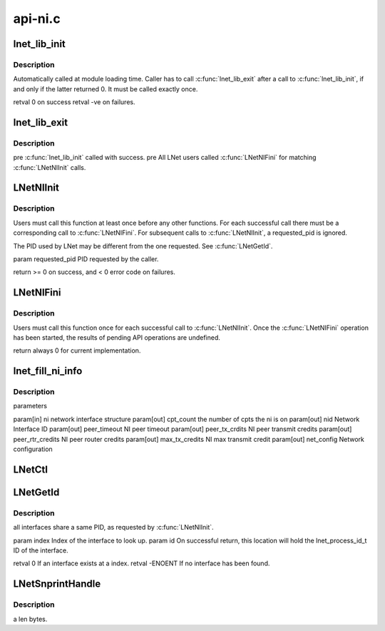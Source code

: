 .. -*- coding: utf-8; mode: rst -*-

========
api-ni.c
========


.. _`lnet_lib_init`:

lnet_lib_init
=============

.. c:function:: int lnet_lib_init ( void)

    :param void:
        no arguments



.. _`lnet_lib_init.description`:

Description
-----------


Automatically called at module loading time. Caller has to call
:c:func:`lnet_lib_exit` after a call to :c:func:`lnet_lib_init`, if and only if the
latter returned 0. It must be called exactly once.

\retval 0 on success
\retval -ve on failures.



.. _`lnet_lib_exit`:

lnet_lib_exit
=============

.. c:function:: void lnet_lib_exit ( void)

    :param void:
        no arguments



.. _`lnet_lib_exit.description`:

Description
-----------


\pre :c:func:`lnet_lib_init` called with success.
\pre All LNet users called :c:func:`LNetNIFini` for matching :c:func:`LNetNIInit` calls.



.. _`lnetniinit`:

LNetNIInit
==========

.. c:function:: int LNetNIInit (lnet_pid_t requested_pid)

    :param lnet_pid_t requested_pid:

        *undescribed*



.. _`lnetniinit.description`:

Description
-----------


Users must call this function at least once before any other functions.
For each successful call there must be a corresponding call to
:c:func:`LNetNIFini`. For subsequent calls to :c:func:`LNetNIInit`, \a requested_pid is
ignored.

The PID used by LNet may be different from the one requested.
See :c:func:`LNetGetId`.

\param requested_pid PID requested by the caller.

\return >= 0 on success, and < 0 error code on failures.



.. _`lnetnifini`:

LNetNIFini
==========

.. c:function:: int LNetNIFini ( void)

    :param void:
        no arguments



.. _`lnetnifini.description`:

Description
-----------


Users must call this function once for each successful call to :c:func:`LNetNIInit`.
Once the :c:func:`LNetNIFini` operation has been started, the results of pending
API operations are undefined.

\return always 0 for current implementation.



.. _`lnet_fill_ni_info`:

lnet_fill_ni_info
=================

.. c:function:: void lnet_fill_ni_info (struct lnet_ni *ni, __u32 *cpt_count, __u64 *nid, int *peer_timeout, int *peer_tx_credits, int *peer_rtr_credits, int *max_tx_credits, struct lnet_ioctl_net_config *net_config)

    :param struct lnet_ni \*ni:

        *undescribed*

    :param __u32 \*cpt_count:

        *undescribed*

    :param __u64 \*nid:

        *undescribed*

    :param int \*peer_timeout:

        *undescribed*

    :param int \*peer_tx_credits:

        *undescribed*

    :param int \*peer_rtr_credits:

        *undescribed*

    :param int \*max_tx_credits:

        *undescribed*

    :param struct lnet_ioctl_net_config \*net_config:

        *undescribed*



.. _`lnet_fill_ni_info.description`:

Description
-----------

parameters

\param[in] ni network       interface structure
\param[out] cpt_count       the number of cpts the ni is on
\param[out] nid             Network Interface ID
\param[out] peer_timeout    NI peer timeout
\param[out] peer_tx_crdits  NI peer transmit credits
\param[out] peer_rtr_credits NI peer router credits
\param[out] max_tx_credits  NI max transmit credit
\param[out] net_config      Network configuration



.. _`lnetctl`:

LNetCtl
=======

.. c:function:: int LNetCtl (unsigned int cmd, void *arg)

    :param unsigned int cmd:

        *undescribed*

    :param void \*arg:

        *undescribed*



.. _`lnetgetid`:

LNetGetId
=========

.. c:function:: int LNetGetId (unsigned int index, lnet_process_id_t *id)

    :param unsigned int index:

        *undescribed*

    :param lnet_process_id_t \*id:

        *undescribed*



.. _`lnetgetid.description`:

Description
-----------


all interfaces share a same PID, as requested by :c:func:`LNetNIInit`.

\param index Index of the interface to look up.
\param id On successful return, this location will hold the
lnet_process_id_t ID of the interface.

\retval 0 If an interface exists at \a index.
\retval -ENOENT If no interface has been found.



.. _`lnetsnprinthandle`:

LNetSnprintHandle
=================

.. c:function:: void LNetSnprintHandle (char *str, int len, lnet_handle_any_t h)

    :param char \*str:

        *undescribed*

    :param int len:

        *undescribed*

    :param lnet_handle_any_t h:

        *undescribed*



.. _`lnetsnprinthandle.description`:

Description
-----------

\a len bytes.

